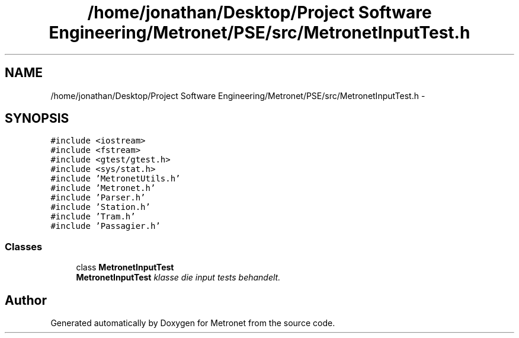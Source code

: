 .TH "/home/jonathan/Desktop/Project Software Engineering/Metronet/PSE/src/MetronetInputTest.h" 3 "Fri Apr 28 2017" "Version 1.0" "Metronet" \" -*- nroff -*-
.ad l
.nh
.SH NAME
/home/jonathan/Desktop/Project Software Engineering/Metronet/PSE/src/MetronetInputTest.h \- 
.SH SYNOPSIS
.br
.PP
\fC#include <iostream>\fP
.br
\fC#include <fstream>\fP
.br
\fC#include <gtest/gtest\&.h>\fP
.br
\fC#include <sys/stat\&.h>\fP
.br
\fC#include 'MetronetUtils\&.h'\fP
.br
\fC#include 'Metronet\&.h'\fP
.br
\fC#include 'Parser\&.h'\fP
.br
\fC#include 'Station\&.h'\fP
.br
\fC#include 'Tram\&.h'\fP
.br
\fC#include 'Passagier\&.h'\fP
.br

.SS "Classes"

.in +1c
.ti -1c
.RI "class \fBMetronetInputTest\fP"
.br
.RI "\fI\fBMetronetInputTest\fP klasse die input tests behandelt\&. \fP"
.in -1c
.SH "Author"
.PP 
Generated automatically by Doxygen for Metronet from the source code\&.

